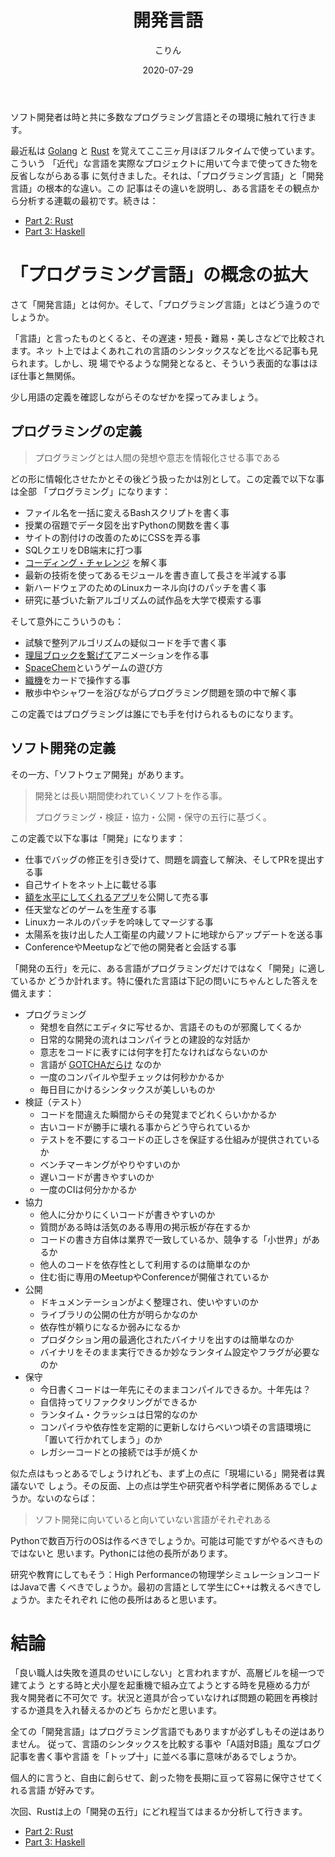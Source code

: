 #+TITLE: 開発言語
#+DATE: 2020-07-29
#+AUTHOR: こりん
#+CATEGORY: programming

ソフト開発者は時と共に多数なプログラミング言語とその環境に触れて行きます。

最近私は [[https://go.dev/][Golang]] と [[https://www.rust-lang.org/][Rust]] を覚えてここ三ヶ月ほぼフルタイムで使っています。こういう
「近代」な言語を実際なプロジェクトに用いて今まで使ってきた物を反省しながらある事
に気付きました。それは、「プログラミング言語」と「開発言語」の根本的な違い。この
記事はその違いを説明し、ある言語をその観点から分析する連載の最初です。続きは：

- [[/jp/blog/rust-software-dev][Part 2: Rust]]
- [[/jp/blog/haskell-software-dev][Part 3: Haskell]]

* 「プログラミング言語」の概念の拡大

さて「開発言語」とは何か。そして、「プログラミング言語」とはどう違うのでしょうか。

「言語」と言ったものとくると、その遅速・短長・難易・美しさなどで比較されます。ネッ
ト上ではよくあれこれの言語のシンタックスなどを比べる記事も見られます。しかし、現
場でやるような開発となると、そういう表面的な事はほぼ仕事と無関係。

少し用語の定義を確認しながらそのなぜかを探ってみましょう。

** プログラミングの定義

#+begin_quote
プログラミングとは人間の発想や意志を情報化させる事である
#+end_quote

どの形に情報化させたかとその後どう扱ったかは別として。この定義で以下な事は全部
「プログラミング」になります：

- ファイル名を一括に変えるBashスクリプトを書く事
- 授業の宿題でデータ図を出すPythonの関数を書く事
- サイトの割付けの改善のためにCSSを弄る事
- SQLクエリをDB端末に打つ事
- [[https://projecteuler.net/][コーディング・チャレンジ]] を解く事
- 最新の技術を使ってあるモジュールを書き直して長さを半減する事
- 新ハードウェアのためのLinuxカーネル向けのパッチを書く事
- 研究に基づいた新アルゴリズムの試作品を大学で模索する事

そして意外にこういうのも：

- 試験で整列アルゴリズムの疑似コードを手で書く事
- [[https://scratch.mit.edu/][理屈ブロックを繋げて]]アニメーションを作る事
- [[https://www.zachtronics.com/spacechem/][SpaceChem]]というゲームの遊び方
- [[https://ja.wikipedia.org/wiki/%E3%82%B8%E3%83%A3%E3%82%AB%E3%83%BC%E3%83%89%E7%B9%94%E6%A9%9F][織機]]をカードで操作する事
- 散歩中やシャワーを浴びながらプログラミング問題を頭の中で解く事

この定義ではプログラミングは誰にでも手を付けられるものになります。

** ソフト開発の定義

その一方、「ソフトウェア開発」があります。

#+begin_quote
開発とは長い期間使われていくソフトを作る事。

プログラミング・検証・協力・公開・保守の五行に基づく。
#+end_quote

この定義で以下な事は「開発」になります：

- 仕事でバッグの修正を引き受けて、問題を調査して解決、そしてPRを提出する事
- 自己サイトをネット上に載せる事
- [[https://apps.apple.com/us/app/bubble-level-for-iphone/id465613917][額を水平にしてくれるアプリ]]を公開して売る事
- 任天堂などのゲームを生産する事
- Linuxカーネルのパッチを吟味してマージする事
- 太陽系を抜け出した人工衛星の内蔵ソフトに地球からアップデートを送る事
- ConferenceやMeetupなどで他の開発者と会話する事

「開発の五行」を元に、ある言語がプログラミングだけではなく「開発」に適しているか
どうか計れます。特に優れた言語は下記の問いにちゃんとした答えを備えます：

- プログラミング
  - 発想を自然にエディタに写せるか、言語そのものが邪魔してくるか
  - 日常的な開発の流れはコンパイラとの建設的な対話か
  - 意志をコードに表すには何字を打たなければならないのか
  - 言語が [[https://www.destroyallsoftware.com/talks/wat][GOTCHAだらけ]] なのか
  - 一度のコンパイルや型チェックは何秒かかるか
  - 毎日目にかけるシンタックスが美しいものか
- 検証（テスト）
  - コードを間違えた瞬間からその発覚までどれくらいかかるか
  - 古いコードが勝手に壊れる事からどう守られているか
  - テストを不要にするコードの正しさを保証する仕組みが提供されているか
  - ベンチマーキングがやりやすいのか
  - 遅いコードが書きやすいのか
  - 一度のCIは何分かかるか
- 協力
  - 他人に分かりにくいコードが書きやすいのか
  - 質問がある時は活気のある専用の掲示板が存在するか
  - コードの書き方自体は業界で一致しているか、競争する「小世界」があるか
  - 他人のコードを依存性として利用するのは簡単なのか
  - 住む街に専用のMeetupやConferenceが開催されているか
- 公開
  - ドキュメンテーションがよく整理され、使いやすいのか
  - ライブラリの公開の仕方が明らかなのか
  - 依存性が頼りになるか弱みになるか
  - プロダクション用の最適化されたバイナリを出すのは簡単なのか
  - バイナリをそのまま実行できるか妙なランタイム設定やフラグが必要なのか
- 保守
  - 今日書くコードは一年先にそのままコンパイルできるか。十年先は？
  - 自信持ってリファクタリングができるか
  - ランタイム・クラッシュは日常的なのか
  - コンパイラや依存性を定期的に更新しなけらべいつ頃その言語環境に「置いて行かれてしまう」のか
  - レガシーコードとの接続では手が焼くか

似た点はもっとあるでしょうけれども、まず上の点に「現場にいる」開発者は異議ないで
しょう。その反面、上の点は学生や研究者や科学者に関係あるでしょうか。ないのならば：

#+begin_quote
ソフト開発に向いていると向いていない言語がそれぞれある
#+end_quote

Pythonで数百万行のOSは作るべきでしょうか。可能は可能ですがやるべきものではないと
思います。Pythonには他の長所があります。

研究や教育にしてもそう：High Performanceの物理学シミュレーションコードはJavaで書
くべきでしょうか。最初の言語として学生にC++は教えるべきでしょうか。またそれぞれ
に他の長所はあると思います。

* 結論

「良い職人は失敗を道具のせいにしない」と言われますが、高層ビルを槌一つで建てよう
とする時と犬小屋を起重機で組み立てようとする時を見極める力が我々開発者に不可欠で
す。状況と道具が合っていなければ問題の範囲を再検討するか道具を入れ替えるかのどち
らかだと思います。

全ての「開発言語」はプログラミング言語でもありますが必ずしもその逆はありません。
従って、言語のシンタックスを比較する事や「A語対B語」風なブログ記事を書く事や言語
を「トップ十」に並べる事に意味があるでしょうか。

個人的に言うと、自由に創らせて、創った物を長期に亘って容易に保守させてくれる言語
が好みです。

次回、Rustは上の「開発の五行」にどれ程当てはまるか分析して行きます。

- [[/en/blog/rust-software-dev][Part 2: Rust]]
- [[/en/blog/haskell-software-dev][Part 3: Haskell]]

